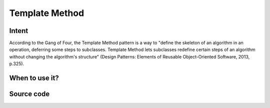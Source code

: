 Template Method
===============

Intent
------

According to the Gang of Four, the Template Method pattern is a way to "define the skeleton of an algorithm in an
operation, deferring some steps to subclasses. Template Method lets subclasses redefine certain steps of an algorithm
without changing the algorithm's structure"
(Design Patterns: Elements of Reusable Object-Oriented Software, 2013, p.325).

When to use it?
---------------



Source code
-----------

